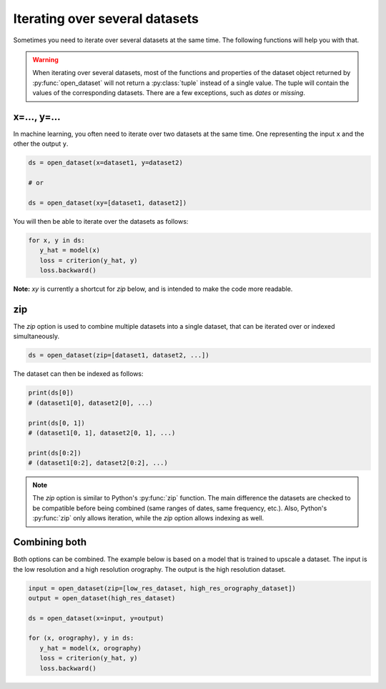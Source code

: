 .. _selecting-zip:

#################################
 Iterating over several datasets
#################################

Sometimes you need to iterate over several datasets at the same time.
The following functions will help you with that.

.. warning::

   When iterating over several datasets, most of the functions and
   properties of the dataset object returned by :py:func:`open_dataset`
   will not return a :py:class:`tuple` instead of a single value. The
   tuple will contain the values of the corresponding datasets. There
   are a few exceptions, such as `dates` or `missing`.

**************
 x=..., y=...
**************

In machine learning, you often need to iterate over two datasets at the
same time. One representing the input ``x`` and the other the output
``y``.

.. code-block:: python

   ds = open_dataset(x=dataset1, y=dataset2)

   # or

   ds = open_dataset(xy=[dataset1, dataset2])

You will then be able to iterate over the datasets as follows:

.. code-block:: python

   for x, y in ds:
      y_hat = model(x)
      loss = criterion(y_hat, y)
      loss.backward()
      
**Note:** `xy` is currently a shortcut for `zip` below, and is intended
to make the code more readable.

*****
 zip
*****

The `zip` option is used to combine multiple datasets into a single
dataset, that can be iterated over or indexed simultaneously.

.. code-block:: python

   ds = open_dataset(zip=[dataset1, dataset2, ...])

The dataset can then be indexed as follows:

.. code-block:: python

   print(ds[0])
   # (dataset1[0], dataset2[0], ...)

   print(ds[0, 1])
   # (dataset1[0, 1], dataset2[0, 1], ...)

   print(ds[0:2])
   # (dataset1[0:2], dataset2[0:2], ...)

.. note::

   The `zip` option is similar to Python's :py:func:`zip` function. The
   main difference the datasets are checked to be compatible before
   being combined (same ranges of dates, same frequency, etc.). Also,
   Python's :py:func:`zip` only allows iteration, while the `zip` option
   allows indexing as well.

****************
 Combining both
****************

Both options can be combined. The example below is based on a model that
is trained to upscale a dataset. The input is the low resolution and a
high resolution orography. The output is the high resolution dataset.

.. code-block:: python

   input = open_dataset(zip=[low_res_dataset, high_res_orography_dataset])
   output = open_dataset(high_res_dataset)

   ds = open_dataset(x=input, y=output)

   for (x, orography), y in ds:
      y_hat = model(x, orography)
      loss = criterion(y_hat, y)
      loss.backward()
